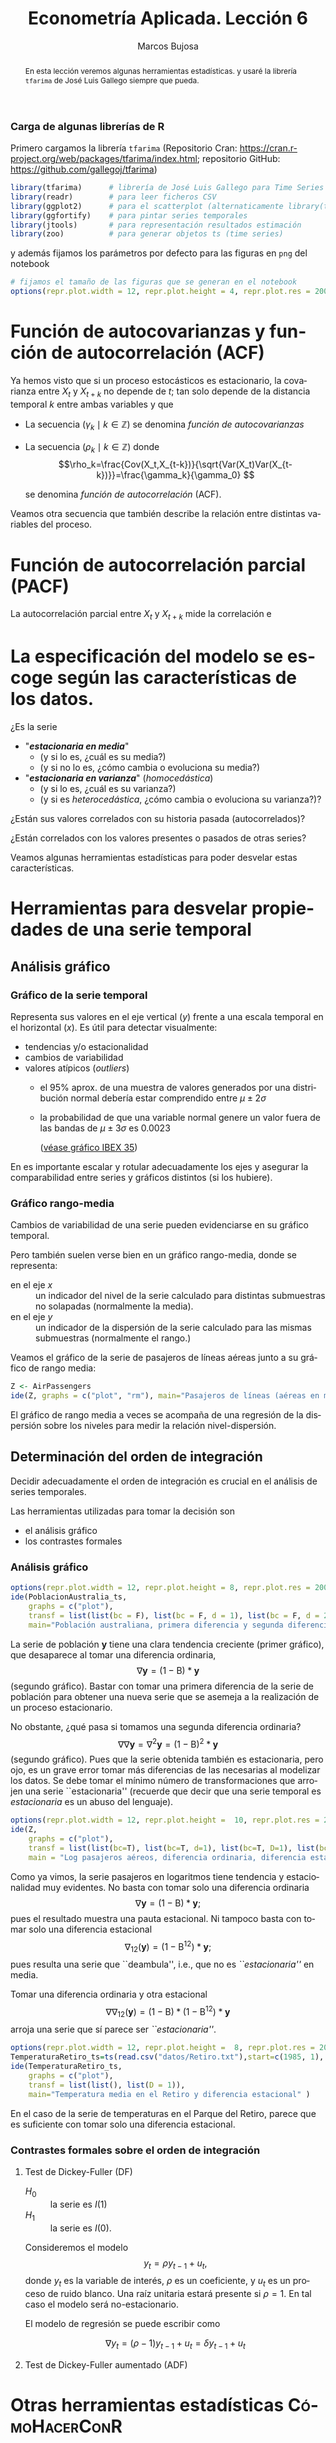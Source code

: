 #+TITLE: Econometría Aplicada. Lección 6
#+author: Marcos Bujosa
#+LANGUAGE: es-es

# +OPTIONS: toc:nil

# +EXCLUDE_TAGS: pngoutput noexport

#+startup: shrink

#+LATEX_HEADER_EXTRA: \usepackage[spanish]{babel}
#+LATEX_HEADER_EXTRA: \usepackage{lmodern}
#+LATEX_HEADER_EXTRA: \usepackage{tabularx}
#+LATEX_HEADER_EXTRA: \usepackage{booktabs}

#+LaTeX_HEADER: \newcommand{\lag}{\mathsf{B}}
#+LaTeX_HEADER: \newcommand{\Sec}[1]{\boldsymbol{#1}}
#+LaTeX_HEADER: \newcommand{\Pol}[1]{\boldsymbol{#1}}

#+LATEX: \maketitle

# M-x jupyter-refresh-kernelspecs

# C-c C-v C-b ejecuta el cuaderno electrónico

#+OX-IPYNB-LANGUAGE: jupyter-R

#+attr_ipynb: (slideshow . ((slide_type . notes)))
#+BEGIN_SRC emacs-lisp :exports none :results silent
(use-package ox-ipynb
  :load-path (lambda () (expand-file-name "ox-ipynb" scimax-dir)))

(setq org-babel-default-header-args:jupyter-R
      '((:results . "value")
	(:session . "jupyter-R")
	(:kernel . "ir")
	(:pandoc . "t")
	(:exports . "both")
	(:cache .   "no")
	(:noweb . "no")
	(:hlines . "no")
	(:tangle . "no")
	(:eval . "never-export")))

(require 'jupyter-R)
;(require 'jupyter)

(org-babel-do-load-languages 'org-babel-load-languages org-babel-load-languages)

(add-to-list 'org-src-lang-modes '("jupyter-R" . R))
#+END_SRC


#+begin_abstract
En esta lección veremos algunas herramientas estadísticas.
 y usaré la librería =tfarima= de
José Luis Gallego siempre que pueda.
#+end_abstract

***** COMMENT para Jupyter-Notebook                               :noexports:
\(
\newcommand{\lag}{\mathsf{B}}
\newcommand{\Sec}[1]{\boldsymbol{#1}}
\newcommand{\Pol}[1]{\boldsymbol{#1}}
\)


***  Carga de algunas librerías de R
   :PROPERTIES:
   :metadata: (slideshow . ((slide_type . notes)))
   :UNNUMBERED: t 
   :END:

# install.packages(c("readr", "latticeExtra", "tfarima"))
# library(readr)
# library(ggplot2)
# install.packages("pastecs")

#+attr_ipynb: (slideshow . ((slide_type . notes)))
Primero cargamos la librería =tfarima= (Repositorio Cran:
https://cran.r-project.org/web/packages/tfarima/index.html;
repositorio GitHub: https://github.com/gallegoj/tfarima)
#+attr_ipynb: (slideshow . ((slide_type . notes)))
#+BEGIN_SRC jupyter-R :results silent :exports code
library(tfarima)      # librería de José Luis Gallego para Time Series
library(readr)        # para leer ficheros CSV
library(ggplot2)      # para el scatterplot (alternaticamente library(tidyverse))
library(ggfortify)    # para pintar series temporales
library(jtools)       # para representación resultados estimación
library(zoo)          # para generar objetos ts (time series)
#+END_SRC
#+attr_ipynb: (slideshow . ((slide_type . notes)))
y además fijamos los parámetros por defecto para las figuras en =png=
del notebook
#+attr_ipynb: (slideshow . ((slide_type . notes)))
#+BEGIN_SRC jupyter-R :results silent :exports code
# fijamos el tamaño de las figuras que se generan en el notebook
options(repr.plot.width = 12, repr.plot.height = 4, repr.plot.res = 200)
#+END_SRC


* Función de autocovarianzas y función de autocorrelación (ACF)
   :PROPERTIES:
   :metadata: (slideshow . ((slide_type . slide)))
   :END:

Ya hemos visto que si un proceso estocásticos es estacionario, la
covarianza entre $X_t$ y $X_{t+k}$ no depende de $t$; tan solo depende
de la distancia temporal $k$ entre ambas variables y que

- La secuencia $(\gamma_k\mid k\in\mathbb{Z})$ se denomina /función de
  autocovarianzas/

- La secuencia $(\rho_k\mid k\in\mathbb{Z})$ donde    
  $$\rho_k=\frac{Cov(X_t,X_{t-k})}{\sqrt{Var(X_t)Var(X_{t-k})}}=\frac{\gamma_k}{\gamma_0} $$
  #+LATEX: \newline  \noindent
  se denomina /función de autocorrelación/ (ACF).

#+attr_ipynb: (slideshow . ((slide_type . fragment)))

Veamos otra secuencia que también describe la relación entre distintas
variables del proceso.

#+LATEX: \newline  \noindent


* Función de autocorrelación parcial  (PACF)
   :PROPERTIES:
   :metadata: (slideshow . ((slide_type . slide)))
   :END:

La autocorrelación parcial entre $X_t$ y $X_{t+k}$ mide la correlación e

* La especificación del modelo se escoge según las características de los datos.
   :PROPERTIES:
   :metadata: (slideshow . ((slide_type . slide)))
   :END:

¿Es la serie 
- "*/estacionaria en media/*"
  + (y si lo es, ¿cuál es su media?)
  + (y si no lo es, ¿cómo cambia o evoluciona su media?)
- "*/estacionaria en varianza/*" (/homocedástica/)
  + (y si lo es, ¿cuál es su varianza?)
  + (y si es /heterocedástica/, ¿cómo cambia o evoluciona su varianza?)? 

¿Están sus valores correlados con su historia pasada (autocorrelados)?

#+LATEX: \noindent
¿Están correlados con los valores presentes o pasados de otras series?
#+LATEX: \bigskip

Veamos algunas herramientas estadísticas para poder desvelar estas
características.


* Herramientas para desvelar propiedades de una serie temporal
   :PROPERTIES:
   :metadata: (slideshow . ((slide_type . skip)))
   :END:

** Análisis gráfico
   :PROPERTIES:
   :metadata: (slideshow . ((slide_type . slide)))
   :END:

*** Gráfico de la serie temporal 

Representa sus valores en el eje vertical ($y$) frente a una escala
temporal en el horizontal ($x$). Es útil para detectar visualmente:
 - tendencias y/o estacionalidad 
 - cambios de variabilidad
 - valores atípicos (/outliers/)
   + el 95% aprox. de una muestra de valores generados por una
     distribución normal debería estar comprendido entre
     $\mu\pm2\sigma$
   + la probabilidad de que una variable normal genere un valor fuera
     de las bandas de $\mu\pm3\sigma$ es $0.0023$
    
    ([[file:./img/lecc05/IBEX35.png][véase gráfico IBEX 35]])

En es importante escalar y rotular adecuadamente los ejes y asegurar
la comparabilidad entre series y gráficos distintos (si los hubiere).


*** Gráfico rango-media
   :PROPERTIES:
   :metadata: (slideshow . ((slide_type . subslide)))
   :END:
Cambios de variabilidad de una serie pueden evidenciarse en su gráfico
temporal.

Pero también suelen verse bien en un gráfico rango-media, donde se
representa:
  + en el eje $x$ :: un indicador del nivel de la serie calculado para
    distintas submuestras no solapadas (normalmente la media).
  + en el eje $y$ :: un indicador de la dispersión de la serie
    calculado para las mismas submuestras (normalmente el rango.)

#+attr_ipynb: (slideshow . ((slide_type . notes)))
Veamos el gráfico de la serie de pasajeros de líneas aéreas junto a su
gráfico de rango media:

#+attr_ipynb: (slideshow . ((slide_type . skip)))
#+BEGIN_SRC jupyter-R :results file :output-dir ./img/lecc06/ :file rango-mediaAirPass.png :exports code :results silent
Z <- AirPassengers
ide(Z, graphs = c("plot", "rm"), main="Pasajeros de líneas (aéreas en miles) y gráfico rango-media")
#+END_SRC

#+attr_org: :width 800
#+attr_html: :width 900px
#+attr_latex: :width 425px
[[./img/lecc06/rango-mediaAirPass.png]]

#+attr_ipynb: (slideshow . ((slide_type . notes)))
El gráfico de rango media a veces se acompaña de una regresión de la
dispersión sobre los niveles para medir la relación nivel-dispersión.


** Determinación del orden de integración
   :PROPERTIES:
   :metadata: (slideshow . ((slide_type . slide)))
   :END:

Decidir adecuadamente el orden de integración es crucial en el
análisis de series temporales.

Las herramientas utilizadas para tomar la decisión son 
 - el análisis gráfico
 - los contrastes formales

*** Análisis gráfico
   :PROPERTIES:
   :metadata: (slideshow . ((slide_type . subslide)))
   :END:


#+attr_ipynb: (slideshow . ((slide_type . skip)))
#+BEGIN_SRC jupyter-R :results file :output-dir ./img/lecc06/ :file diferenciasPoblacion.png :results silent 
options(repr.plot.width = 12, repr.plot.height = 8, repr.plot.res = 200)
ide(PoblacionAustralia_ts,
    graphs = c("plot"),
    transf = list(list(bc = F), list(bc = F, d = 1), list(bc = F, d = 2)),
    main="Población australiana, primera diferencia y segunda diferencia" )
#+END_SRC

#+attr_org: :width 800
#+attr_html: :width 900px
#+attr_latex: :width 425px
[[./img/lecc06/diferenciasPoblacion.png]]



#+attr_ipynb: (slideshow . ((slide_type . notes)))
La serie de población $\boldsymbol{y}$ tiene una clara tendencia
creciente (primer gráfico), que desaparece al tomar una diferencia
ordinaria, $$\nabla\boldsymbol{y}=(1-\mathsf{B})*\boldsymbol{y}$$
(segundo gráfico). Bastar con tomar una primera diferencia de la serie
de población para obtener una nueva serie que se asemeja a la
realización de un proceso estacionario.

No obstante, ¿qué pasa si tomamos una segunda diferencia ordinaria?
$$\nabla\nabla\boldsymbol{y}=\nabla^2\boldsymbol{y}=(1-\mathsf{B})^2*\boldsymbol{y}$$
(segundo gráfico). Pues que la serie obtenida también es estacionaria,
pero ojo, es un grave error tomar más diferencias de las necesarias al
modelizar los datos. Se debe tomar el mínimo número de
transformaciones que arrojen una serie ``estacionaria'' (recuerde que
decir que una serie temporal es /estacionaria/ es un abuso del
lenguaje).

#+attr_ipynb: (slideshow . ((slide_type . skip)))
#+BEGIN_SRC jupyter-R :results file :output-dir ./img/lecc06/ :file diferenciasPasajeros.png :results silent
options(repr.plot.width = 12, repr.plot.height =  10, repr.plot.res = 200)
ide(Z,
    graphs = c("plot"),
    transf = list(list(bc=T), list(bc=T, d=1), list(bc=T, D=1), list(bc=T, D=1, d=1)),
    main = "Log pasajeros aéreos, diferencia ordinaria, diferencia estacional y composición de ambas diferencias" )
#+END_SRC

#+attr_ipynb: (slideshow . ((slide_type . subslide)))
#+attr_org: :width 800
#+attr_html: :width 900px
#+attr_latex: :width 425px
[[./img/lecc06/diferenciasPasajeros.png]]

#+attr_ipynb: (slideshow . ((slide_type . notes)))
Como ya vimos, la serie pasajeros en logaritmos tiene tendencia y
estacionalidad muy evidentes. No basta con tomar solo una diferencia
ordinaria $$\nabla\boldsymbol{y}=(1-\mathsf{B})*\boldsymbol{y};$$ pues
el resultado muestra una pauta estacional. Ni tampoco basta con tomar
solo una diferencia estacional
$$\nabla_{12}(\boldsymbol{y})=(1-\mathsf{B^{12}})*\boldsymbol{y};$$ pues
resulta una serie que ``deambula'', i.e., que no es /``estacionaria''/
en media.

Tomar una diferencia ordinaria y otra estacional
$$\nabla\nabla_{12}(\boldsymbol{y})=(1-\mathsf{B})*(1-\mathsf{B^{12}})*\boldsymbol{y}$$
arroja una serie que sí parece ser /``estacionaria''/.


#+attr_ipynb: (slideshow . ((slide_type . skip)))
#+BEGIN_SRC jupyter-R :results file :output-dir ./img/lecc06/ :file diferenciasTemperaturasRetiro.png :results silent
options(repr.plot.width = 12, repr.plot.height =  8, repr.plot.res = 200)
TemperaturaRetiro_ts=ts(read.csv("datos/Retiro.txt"),start=c(1985, 1), end=c(2015,9), frequency=12)
ide(TemperaturaRetiro_ts,
    graphs = c("plot"),
    transf = list(list(), list(D = 1)),
    main="Temperatura media en el Retiro y diferencia estacional" )
#+END_SRC

#+attr_ipynb: (slideshow . ((slide_type . subslide)))
#+attr_org: :width 800
#+attr_html: :width 900px
#+attr_latex: :width 425px
[[./img/lecc06/diferenciasTemperaturasRetiro.png]]


#+attr_ipynb: (slideshow . ((slide_type . notes)))
En el caso de la serie de temperaturas en el Parque del Retiro, parece
que es suficiente con tomar solo una diferencia estacional.


*** Contrastes formales sobre el orden de integración
   :PROPERTIES:
   :metadata: (slideshow . ((slide_type . subslide)))
   :END:

**** Test de Dickey-Fuller (DF)

- $H_0$ :: la serie es $I(1)$
- $H_1$ :: la serie es $I(0)$.

Consideremos el modelo $$y_{t}=\rho y_{t-1}+u_{t},$$ donde $y_{t}$ es
la variable de interés, $\rho$ es un coeficiente, y $u_{t}$ es un
proceso de ruido blanco. Una raíz unitaria estará presente si $\rho
=1$. En tal caso el modelo será no-estacionario.

El modelo de regresión se puede escribir como

$$\nabla y_{t}=(\rho -1)y_{t-1}+u_{t}=\delta y_{t-1}+u_{t}$$


**** Test de Dickey-Fuller aumentado (ADF)



* Otras herramientas estadísticas                                 :CómoHacerConR:

** Estadísticos descriptivos
   :PROPERTIES:
   :metadata: (slideshow . ((slide_type . skip)))
   :END:

#+attr_ipynb: (slideshow . ((slide_type . skip)))
#+BEGIN_SRC jupyter-R :results plain
library(pastecs)      # resumen estadísticos descriptivos
# https://cran.r-project.org/web/packages/pastecs/index.html (stat.desc)
library(knitr)        # presentación de tabla resumen
# https://cran.r-project.org/web/packages/knitr/index.html (kable)
# https://bookdown.org/yihui/rmarkdown-cookbook/kable.html

# estadísticos principales y test de normalidad
kable(stat.desc(Z, basic=FALSE, norm=TRUE), 'rst')
#+END_SRC

#+RESULTS:
#+begin_example


============  =============
\                         x
============  =============
median          265.5000000
mean            280.2986111
SE.mean           9.9971931
CI.mean.0.95     19.7613736
var           14391.9172009
std.dev         119.9663169
coef.var          0.4279947
skewness          0.5710676
skew.2SE          1.4132515
kurtosis         -0.4298441
kurt.2SE         -0.5353818
normtest.W        0.9519577
normtest.p        0.0000683
============  =============
#+end_example


** Test de normalidad Jarque-Vera
   :PROPERTIES:
   :metadata: (slideshow . ((slide_type . skip)))
   :END:

[[https://en.wikipedia.org/wiki/Jarque%E2%80%93Bera_test][Jarque-Vera test (Wikipedia)]]

Podemos calcularlo con la librería [[https://cran.r-project.org/web/packages/moments/index.html][momments]]:
#+BEGIN_SRC jupyter-R :results plain
#install.packages("moments")
library(moments)
# Perform the Jarque-Bera test
jb_test <- jarque.test(as.numeric(Z))
# Print the test result
print(jb_test)
#+END_SRC

#+RESULTS:
: 
: 	Jarque-Bera Normality Test
: 
: data:  as.numeric(Z)
: JB = 8.9225, p-value = 0.01155
: alternative hypothesis: greater
: 

Otra librería alternativa para calcularlo: [[https://cran.r-project.org/web/packages/tseries/index.html][tseries]]
#+BEGIN_SRC jupyter-R :results plain
library(tseries)
# Perform the Jarque-Bera test
jb_test <- jarque.bera.test(Z)
# Print the test result
print(jb_test)
#+END_SRC

#+RESULTS:
: 
: 	Jarque Bera Test
: 
: data:  Z
: X-squared = 8.9225, df = 2, p-value = 0.01155
: 




* COMMENT Otro código                                              :noexport:

#+attr_ipynb: (slideshow . ((slide_type . skip)))
#+BEGIN_SRC jupyter-R 
PIB_UEM_ts = as.ts( read.csv.zoo("datos/PIB_UEM.csv", 
                                 FUN = as.yearqtr, 
                                 format = "%YQ%q", 
                                 strip.white = TRUE))
p <- autoplot(PIB_UEM_ts)
p <- p + labs(y = "Miles de millones de euros", x = "Años") + ggtitle("PIB UEM a precios corrientes (datos trimestrales). Fuente Banco de España")
p 
#+END_SRC

#+RESULTS:
:RESULTS:
#+attr_org: :width 1200 :height 800
[[./.ob-jupyter/bb38d3b5fedcf743921e45e000873a00134cbd11.png]]
:END:


#+attr_ipynb: (slideshow . ((slide_type . skip)))
#+BEGIN_SRC jupyter-R 
ProduccionCemento_ts = as.ts( read.csv.zoo("datos/ProduccionCemento.csv",
                                           FUN = as.yearmon, 
                                           format = "%YM%m",
                                           strip.white = TRUE))
autoplot(ProduccionCemento_ts)
#+END_SRC

#+RESULTS:
:RESULTS:
#+attr_org: :width 1200 :height 800
[[./.ob-jupyter/77f5dea1afae26038646e090068fcefbd9b8daf6.png]]
:END:


#+attr_ipynb: (slideshow . ((slide_type . skip)))
#+BEGIN_SRC jupyter-R :results file :output-dir ./img/lecc06/ :file ExportacionDeAcero.png :exports code :results silent
ExportacionDeAcero_ts = as.ts( read.csv.zoo("datos/ExportacionDeAcero.csv",
                                            FUN = as.yearmon,
                                            format = "%YM%m",
                                            strip.white = TRUE))
autoplot(ExportacionDeAcero_ts)
#+END_SRC



#+attr_ipynb: (slideshow . ((slide_type . skip)))
#+BEGIN_SRC jupyter-R :results file :output-dir ./img/lecc06/ :file rango-mediaLogAirPass.png :exports code :results silent
Z <- AirPassengers
ide(Z, transf=list(bc=T, d=1, D=1), graphs = c("plot", "rm"))
#+END_SRC

#+attr_ipynb: (slideshow . ((slide_type . subslide)))
#+attr_org: :width 800
#+attr_html: :width 900px
#+attr_latex: :width 425px
[[./img/lecc06/rango-mediaLogAirPass.png]]

$$\nabla_{12}(\nabla\ln\boldsymbol{y})$$


1985ene 
2012sep

#+BEGIN_SRC jupyter-R
as.yearmon(1985 + seq(0, nrow(TemperaturaRetiro_df)-1)/12)
#+END_SRC

#+RESULTS:
#+begin_example
  [1] "ene 1985" "feb 1985" "mar 1985" "abr 1985" "may 1985" "jun 1985"
  [7] "jul 1985" "ago 1985" "sep 1985" "oct 1985" "nov 1985" "dic 1985"
 [13] "ene 1986" "feb 1986" "mar 1986" "abr 1986" "may 1986" "jun 1986"
 [19] "jul 1986" "ago 1986" "sep 1986" "oct 1986" "nov 1986" "dic 1986"
 [25] "ene 1987" "feb 1987" "mar 1987" "abr 1987" "may 1987" "jun 1987"
 [31] "jul 1987" "ago 1987" "sep 1987" "oct 1987" "nov 1987" "dic 1987"
 [37] "ene 1988" "feb 1988" "mar 1988" "abr 1988" "may 1988" "jun 1988"
 [43] "jul 1988" "ago 1988" "sep 1988" "oct 1988" "nov 1988" "dic 1988"
 [49] "ene 1989" "feb 1989" "mar 1989" "abr 1989" "may 1989" "jun 1989"
 [55] "jul 1989" "ago 1989" "sep 1989" "oct 1989" "nov 1989" "dic 1989"
 [61] "ene 1990" "feb 1990" "mar 1990" "abr 1990" "may 1990" "jun 1990"
 [67] "jul 1990" "ago 1990" "sep 1990" "oct 1990" "nov 1990" "dic 1990"
 [73] "ene 1991" "feb 1991" "mar 1991" "abr 1991" "may 1991" "jun 1991"
 [79] "jul 1991" "ago 1991" "sep 1991" "oct 1991" "nov 1991" "dic 1991"
 [85] "ene 1992" "feb 1992" "mar 1992" "abr 1992" "may 1992" "jun 1992"
 [91] "jul 1992" "ago 1992" "sep 1992" "oct 1992" "nov 1992" "dic 1992"
 [97] "ene 1993" "feb 1993" "mar 1993" "abr 1993" "may 1993" "jun 1993"
[103] "jul 1993" "ago 1993" "sep 1993" "oct 1993" "nov 1993" "dic 1993"
[109] "ene 1994" "feb 1994" "mar 1994" "abr 1994" "may 1994" "jun 1994"
[115] "jul 1994" "ago 1994" "sep 1994" "oct 1994" "nov 1994" "dic 1994"
[121] "ene 1995" "feb 1995" "mar 1995" "abr 1995" "may 1995" "jun 1995"
[127] "jul 1995" "ago 1995" "sep 1995" "oct 1995" "nov 1995" "dic 1995"
[133] "ene 1996" "feb 1996" "mar 1996" "abr 1996" "may 1996" "jun 1996"
[139] "jul 1996" "ago 1996" "sep 1996" "oct 1996" "nov 1996" "dic 1996"
[145] "ene 1997" "feb 1997" "mar 1997" "abr 1997" "may 1997" "jun 1997"
[151] "jul 1997" "ago 1997" "sep 1997" "oct 1997" "nov 1997" "dic 1997"
[157] "ene 1998" "feb 1998" "mar 1998" "abr 1998" "may 1998" "jun 1998"
[163] "jul 1998" "ago 1998" "sep 1998" "oct 1998" "nov 1998" "dic 1998"
[169] "ene 1999" "feb 1999" "mar 1999" "abr 1999" "may 1999" "jun 1999"
[175] "jul 1999" "ago 1999" "sep 1999" "oct 1999" "nov 1999" "dic 1999"
[181] "ene 2000" "feb 2000" "mar 2000" "abr 2000" "may 2000" "jun 2000"
[187] "jul 2000" "ago 2000" "sep 2000" "oct 2000" "nov 2000" "dic 2000"
[193] "ene 2001" "feb 2001" "mar 2001" "abr 2001" "may 2001" "jun 2001"
[199] "jul 2001" "ago 2001" "sep 2001" "oct 2001" "nov 2001" "dic 2001"
[205] "ene 2002" "feb 2002" "mar 2002" "abr 2002" "may 2002" "jun 2002"
[211] "jul 2002" "ago 2002" "sep 2002" "oct 2002" "nov 2002" "dic 2002"
[217] "ene 2003" "feb 2003" "mar 2003" "abr 2003" "may 2003" "jun 2003"
[223] "jul 2003" "ago 2003" "sep 2003" "oct 2003" "nov 2003" "dic 2003"
[229] "ene 2004" "feb 2004" "mar 2004" "abr 2004" "may 2004" "jun 2004"
[235] "jul 2004" "ago 2004" "sep 2004" "oct 2004" "nov 2004" "dic 2004"
[241] "ene 2005" "feb 2005" "mar 2005" "abr 2005" "may 2005" "jun 2005"
[247] "jul 2005" "ago 2005" "sep 2005" "oct 2005" "nov 2005" "dic 2005"
[253] "ene 2006" "feb 2006" "mar 2006" "abr 2006" "may 2006" "jun 2006"
[259] "jul 2006" "ago 2006" "sep 2006" "oct 2006" "nov 2006" "dic 2006"
[265] "ene 2007" "feb 2007" "mar 2007" "abr 2007" "may 2007" "jun 2007"
[271] "jul 2007" "ago 2007" "sep 2007" "oct 2007" "nov 2007" "dic 2007"
[277] "ene 2008" "feb 2008" "mar 2008" "abr 2008" "may 2008" "jun 2008"
[283] "jul 2008" "ago 2008" "sep 2008" "oct 2008" "nov 2008" "dic 2008"
[289] "ene 2009" "feb 2009" "mar 2009" "abr 2009" "may 2009" "jun 2009"
[295] "jul 2009" "ago 2009" "sep 2009" "oct 2009" "nov 2009" "dic 2009"
[301] "ene 2010" "feb 2010" "mar 2010" "abr 2010" "may 2010" "jun 2010"
[307] "jul 2010" "ago 2010" "sep 2010" "oct 2010" "nov 2010" "dic 2010"
[313] "ene 2011" "feb 2011" "mar 2011" "abr 2011" "may 2011" "jun 2011"
[319] "jul 2011" "ago 2011" "sep 2011" "oct 2011" "nov 2011" "dic 2011"
[325] "ene 2012" "feb 2012" "mar 2012" "abr 2012" "may 2012" "jun 2012"
[331] "jul 2012" "ago 2012" "sep 2012"
#+end_example


#+BEGIN_SRC jupyter-R
as.yearmon("mar07", "%b%y")
#+END_SRC

#+RESULTS:
: [1] "mar 2007"


